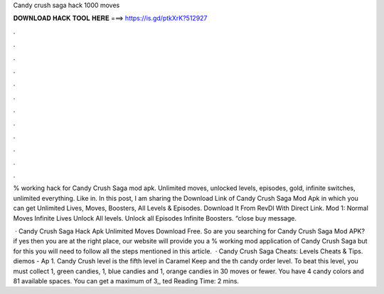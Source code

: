 Candy crush saga hack 1000 moves



𝐃𝐎𝐖𝐍𝐋𝐎𝐀𝐃 𝐇𝐀𝐂𝐊 𝐓𝐎𝐎𝐋 𝐇𝐄𝐑𝐄 ===> https://is.gd/ptkXrK?512927



.



.



.



.



.



.



.



.



.



.



.



.

% working hack for Candy Crush Saga mod apk. Unlimited moves, unlocked levels, episodes, gold, infinite switches, unlimited everything. Like in. In this post, I am sharing the Download Link of Candy Crush Saga Mod Apk in which you can get Unlimited Lives, Moves, Boosters, All Levels & Episodes. Download It From RevDl With Direct Link. Mod 1: Normal Moves Infinite Lives Unlock All levels. Unlock all Episodes Infinite Boosters. “close buy message.

 · Candy Crush Saga Hack Apk Unlimited Moves Download Free. So are you searching for Candy Crush Saga Mod APK? if yes then you are at the right place, our website will provide you a % working mod application of Candy Crush Saga but for this you will need to follow all the steps mentioned in this article.  · Candy Crush Saga Cheats: Levels Cheats & Tips. diemos - Ap 1. Candy Crush level is the fifth level in Caramel Keep and the th candy order level. To beat this level, you must collect 1, green candies, 1, blue candies and 1, orange candies in 30 moves or fewer. You have 4 candy colors and 81 available spaces. You can get a maximum of 3,, ted Reading Time: 2 mins.
